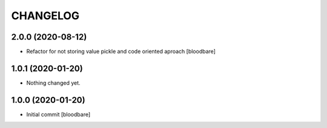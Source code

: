 CHANGELOG
=========

2.0.0 (2020-08-12)
------------------

- Refactor for not storing value pickle and code oriented aproach [bloodbare]


1.0.1 (2020-01-20)
------------------

- Nothing changed yet.


1.0.0 (2020-01-20)
------------------

- Initial commit [bloodbare]
